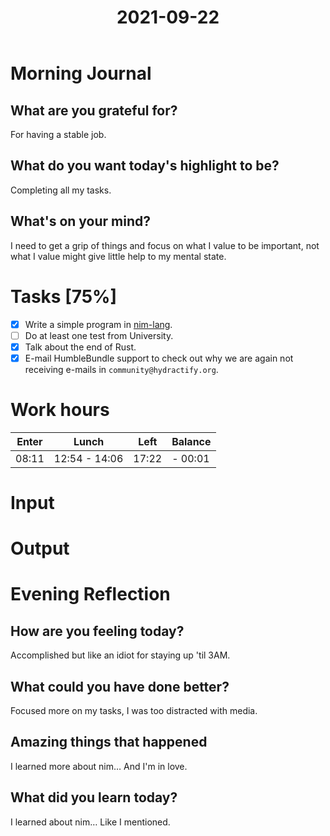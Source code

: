 :PROPERTIES:
:ID:       7084afa2-b71f-4510-8dbf-cb966b6f2f9d
:END:
#+title: 2021-09-22
#+filetags: :daily:

* Morning Journal
** What are you grateful for?
For having a stable job.
** What do you want today's highlight to be?
Completing all my tasks.
** What's on your mind?
I need to get a grip of things and focus on what I value to be important, not what I value might give little help to my mental state.
* Tasks [75%]
- [X] Write a simple program in [[https://nim-lang.org/][nim-lang]].
- [ ] Do at least one test from University.
- [X] Talk about the end of Rust.
- [X] E-mail HumbleBundle support to check out why we are again not receiving e-mails in ~community@hydractify.org~.
* Work hours
| Enter | Lunch         |  Left | Balance |
|-------+---------------+-------+---------|
| 08:11 | 12:54 - 14:06 | 17:22 | - 00:01 |
* Input
* Output
* Evening Reflection
** How are you feeling today?
Accomplished but like an idiot for staying up 'til 3AM.
** What could you have done better?
Focused more on my tasks, I was too distracted with media.
** Amazing things that happened
I learned more about nim... And I'm in love.
** What did you learn today?
I learned about nim... Like I mentioned.
